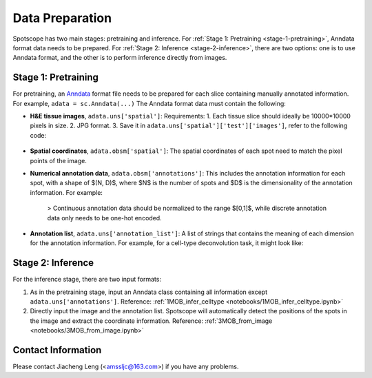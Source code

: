 Data Preparation
================

Spotscope has two main stages: pretraining and inference.  
For :ref:`Stage 1: Pretraining <stage-1-pretraining>`, Anndata format data needs to be prepared.  
For :ref:`Stage 2: Inference <stage-2-inference>`, there are two options: one is to use Anndata format, and the other is to perform inference directly from images.

Stage 1: Pretraining
---------------------

For pretraining, an `Anndata`_ format file needs to be prepared for each slice containing manually annotated information.  
For example, ``adata = sc.Anndata(...)``  
The Anndata format data must contain the following:

- **H&E tissue images**, ``adata.uns['spatial']``:  
  Requirements:  
  1. Each tissue slice should ideally be 10000*10000 pixels in size.  
  2. JPG format.  
  3. Save it in ``adata.uns['spatial']['test']['images']``, refer to the following code:
  
    .. code-block:: python
        from PIL import Image
        import numpy as np

        img_path = f"/path/to/HE_image.jpg"
        image = Image.open(img_path)
        image_array = np.array(image)

        adata_st.uns["spatial"] = {
            "test": {
                "images": {
                    "hires": image_array,
                },
                "scalefactors": {
                    "tissue_hires_scalef": 1,  
                    "spot_diameter_fullres": 150
                },
            },
        }

- **Spatial coordinates**, ``adata.obsm['spatial']``:  
  The spatial coordinates of each spot need to match the pixel points of the image.

- **Numerical annotation data**, ``adata.obsm['annotations']``:  
  This includes the annotation information for each spot, with a shape of $(N, D)$, where $N$ is the number of spots and $D$ is the dimensionality of the annotation information. For example:
  
    .. code-block:: python
        array([[0.86716461, 0.04292905, 0.17157004, 0.00519644],
            [0.29841931, 0.2669554 , 0.29310532, 0.4259347 ],
            [0.30084642, 0.23525733, 0.18911946, 0.77140415],
            ...,
            [0.40642839, 0.20846453, 0.4081279 , 0.30388277],
            [0.24152377, 0.15219514, 0.28287087, 0.1691436 ],
            [0.39927267, 0.26519486, 0.20757229, 0.4316468 ]])

    > Continuous annotation data should be normalized to the range $[0,1]$, while discrete annotation data only needs to be one-hot encoded.

- **Annotation list**, ``adata.uns['annotation_list']``:  
  A list of strings that contains the meaning of each dimension for the annotation information. For example, for a cell-type deconvolution task, it might look like:
  
    .. code-block:: python
        array(['GC', 'M/TC', 'PGC', 'OSNs'], dtype=object)

Stage 2: Inference
------------------

For the inference stage, there are two input formats:

1. As in the pretraining stage, input an Anndata class containing all information except ``adata.uns['annotations']``.  
   Reference: :ref:`1MOB_infer_celltype <notebooks/1MOB_infer_celltype.ipynb>`

2. Directly input the image and the annotation list. Spotscope will automatically detect the positions of the spots in the image and extract the coordinate information.  
   Reference: :ref:`3MOB_from_image <notebooks/3MOB_from_image.ipynb>`

Contact Information
-------------------

Please contact Jiacheng Leng (<amssljc@163.com>) if you have any problems.

.. _Anndata: https://anndata.readthedocs.io/en/latest/
